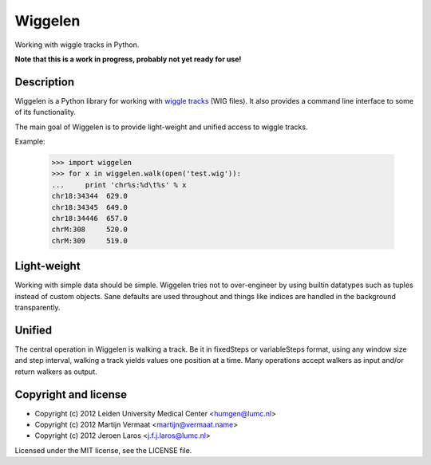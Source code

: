 Wiggelen
========

Working with wiggle tracks in Python.

**Note that this is a work in progress, probably not yet ready for use!**


Description
-----------

Wiggelen is a Python library for working with `wiggle tracks <https://cgwb.nci.nih.gov/goldenPath/help/wiggle.html>`_
(WIG files). It also provides a command line interface to some of its
functionality.

The main goal of Wiggelen is to provide light-weight and unified access to
wiggle tracks.

Example:

    >>> import wiggelen
    >>> for x in wiggelen.walk(open('test.wig')):
    ...     print 'chr%s:%d\t%s' % x
    chr18:34344  629.0
    chr18:34345  649.0
    chr18:34446  657.0
    chrM:308     520.0
    chrM:309     519.0


Light-weight
------------

Working with simple data should be simple. Wiggelen tries not to over-engineer
by using builtin datatypes such as tuples instead of custom objects. Sane
defaults are used throughout and things like indices are handled in the
background transparently.


Unified
-------

The central operation in Wiggelen is walking a track. Be it in fixedSteps or
variableSteps format, using any window size and step interval, walking a track
yields values one position at a time. Many operations accept walkers as input
and/or return walkers as output.


Copyright and license
---------------------

* Copyright (c) 2012 Leiden University Medical Center <humgen@lumc.nl>
* Copyright (c) 2012 Martijn Vermaat <martijn@vermaat.name>
* Copyright (c) 2012 Jeroen Laros <j.f.j.laros@lumc.nl>

Licensed under the MIT license, see the LICENSE file.
